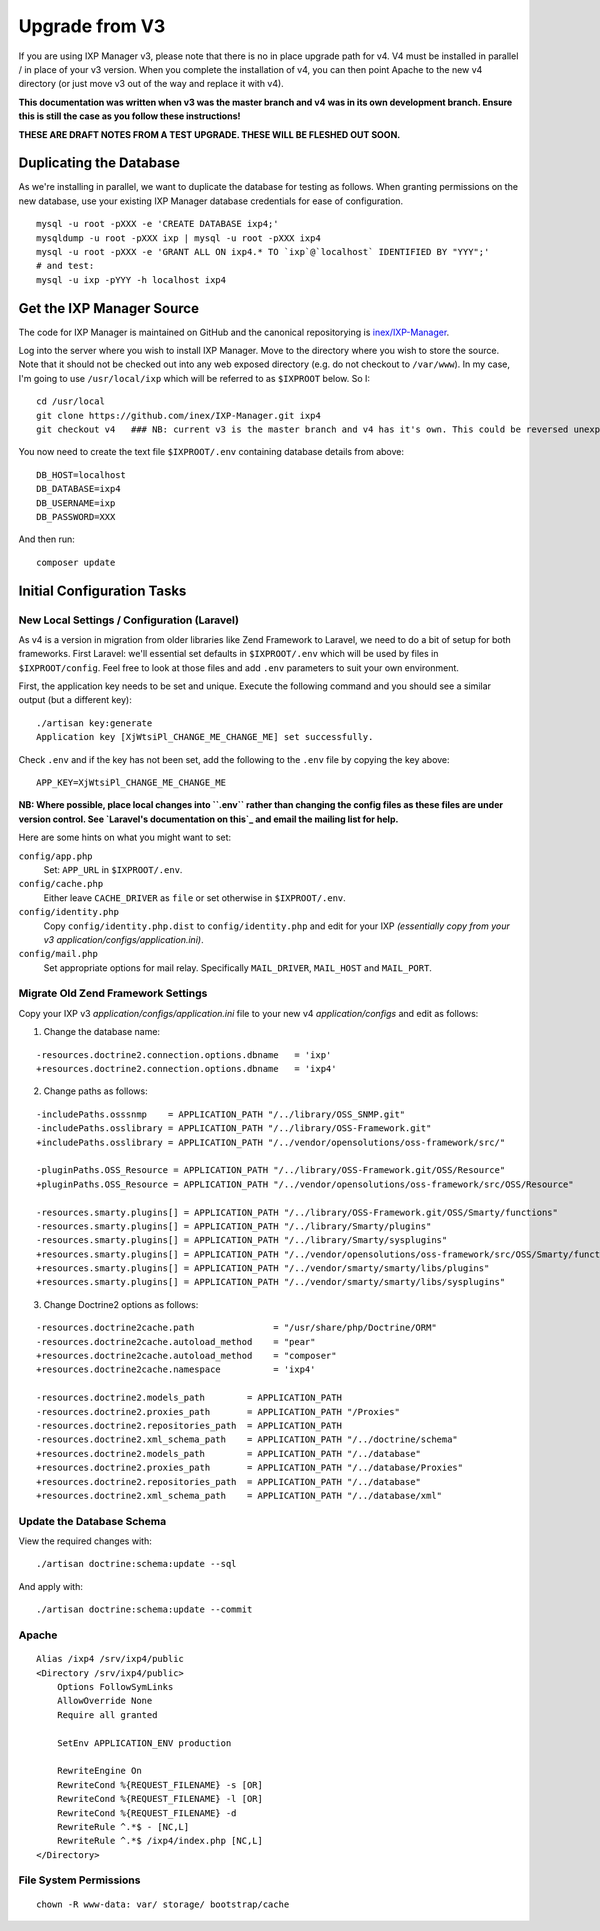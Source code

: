 .. _upgrade-from-v3:

Upgrade from V3
================

If you are using IXP Manager v3, please note that there is no in place upgrade path for v4. V4 must be installed
in parallel / in place of your v3 version. When you complete the installation of v4, you can then point Apache
to the new v4 directory (or just move v3 out of the way and replace it with v4).

**This documentation was written when v3 was the master branch and v4 was in its own development branch.
Ensure this is still the case as you follow these instructions!**

**THESE ARE DRAFT NOTES FROM A TEST UPGRADE. THESE WILL BE FLESHED OUT SOON.**


Duplicating the Database
--------------------------

As we're installing in parallel, we want to duplicate the database for testing as follows.
When granting permissions on the new database, use your existing IXP Manager database
credentials for ease of configuration.

::

  mysql -u root -pXXX -e 'CREATE DATABASE ixp4;'
  mysqldump -u root -pXXX ixp | mysql -u root -pXXX ixp4
  mysql -u root -pXXX -e 'GRANT ALL ON ixp4.* TO `ixp`@`localhost` IDENTIFIED BY "YYY";'
  # and test:
  mysql -u ixp -pYYY -h localhost ixp4


Get the IXP Manager Source
--------------------------

The code for IXP Manager is maintained on GitHub and the canonical repositorying is `inex/IXP-Manager`_.

.. _inex/IXP-Manager: https://github.com/inex/IXP-Manager

Log into the server where you wish to install IXP Manager. Move to the directory where you wish to store the source.
Note that it should not be checked out into any web exposed directory (e.g. do not checkout to ``/var/www``). In my case,
I'm going to use ``/usr/local/ixp`` which will be referred to as ``$IXPROOT`` below. So I:

::

  cd /usr/local
  git clone https://github.com/inex/IXP-Manager.git ixp4
  git checkout v4   ### NB: current v3 is the master branch and v4 has it's own. This could be reversed unexpectedly.

You now need to create the text file ``$IXPROOT/.env`` containing database details from above:

::

  DB_HOST=localhost
  DB_DATABASE=ixp4
  DB_USERNAME=ixp
  DB_PASSWORD=XXX

And then run:

::

  composer update


Initial Configuration Tasks
---------------------------

New Local Settings / Configuration (Laravel)
++++++++++++++++++++++++++++++++++++++++++++

As v4 is a version in migration from older libraries like Zend Framework to Laravel, we need to do a bit of setup
for both frameworks. First Laravel: we'll essential set defaults in ``$IXPROOT/.env`` which will be used by files in
``$IXPROOT/config``. Feel free to look at those files and add ``.env`` parameters to suit your own environment.

First, the application key needs to be set and unique. Execute the following command and you should see a similar
output (but a different key):

::

  ./artisan key:generate
  Application key [XjWtsiPl_CHANGE_ME_CHANGE_ME] set successfully.

Check ``.env`` and if the key has not been set, add the following to the ``.env`` file by copying the key above:

::

  APP_KEY=XjWtsiPl_CHANGE_ME_CHANGE_ME


**NB: Where possible, place local changes into ``.env`` rather than changing the config files as these files are
under version control. See `Laravel's documentation on this`_ and email the mailing list for help.**

.. Laravel's documentation on this: http://laravel.com/docs/5.1/installation#configuration

Here are some hints on what you might want to set:

``config/app.php``
  Set: ``APP_URL`` in ``$IXPROOT/.env``.

``config/cache.php``
    Either leave ``CACHE_DRIVER`` as ``file`` or set otherwise in ``$IXPROOT/.env``.

``config/identity.php``
  Copy ``config/identity.php.dist`` to ``config/identity.php`` and edit for your IXP *(essentially copy
  from your v3 application/configs/application.ini)*.

``config/mail.php``
  Set appropriate options for mail relay. Specifically ``MAIL_DRIVER``, ``MAIL_HOST`` and ``MAIL_PORT``.

Migrate Old Zend Framework Settings
+++++++++++++++++++++++++++++++++++

Copy your IXP v3 `application/configs/application.ini` file to your new v4 `application/configs` and edit as follows:

1. Change the database name:

::

  -resources.doctrine2.connection.options.dbname   = 'ixp'
  +resources.doctrine2.connection.options.dbname   = 'ixp4'

2. Change paths as follows:

::

  -includePaths.osssnmp    = APPLICATION_PATH "/../library/OSS_SNMP.git"
  -includePaths.osslibrary = APPLICATION_PATH "/../library/OSS-Framework.git"
  +includePaths.osslibrary = APPLICATION_PATH "/../vendor/opensolutions/oss-framework/src/"

  -pluginPaths.OSS_Resource = APPLICATION_PATH "/../library/OSS-Framework.git/OSS/Resource"
  +pluginPaths.OSS_Resource = APPLICATION_PATH "/../vendor/opensolutions/oss-framework/src/OSS/Resource"

  -resources.smarty.plugins[] = APPLICATION_PATH "/../library/OSS-Framework.git/OSS/Smarty/functions"
  -resources.smarty.plugins[] = APPLICATION_PATH "/../library/Smarty/plugins"
  -resources.smarty.plugins[] = APPLICATION_PATH "/../library/Smarty/sysplugins"
  +resources.smarty.plugins[] = APPLICATION_PATH "/../vendor/opensolutions/oss-framework/src/OSS/Smarty/functions"
  +resources.smarty.plugins[] = APPLICATION_PATH "/../vendor/smarty/smarty/libs/plugins"
  +resources.smarty.plugins[] = APPLICATION_PATH "/../vendor/smarty/smarty/libs/sysplugins"

3. Change Doctrine2 options as follows:

::

  -resources.doctrine2cache.path               = "/usr/share/php/Doctrine/ORM"
  -resources.doctrine2cache.autoload_method    = "pear"
  +resources.doctrine2cache.autoload_method    = "composer"
  +resources.doctrine2cache.namespace          = 'ixp4'

  -resources.doctrine2.models_path        = APPLICATION_PATH
  -resources.doctrine2.proxies_path       = APPLICATION_PATH "/Proxies"
  -resources.doctrine2.repositories_path  = APPLICATION_PATH
  -resources.doctrine2.xml_schema_path    = APPLICATION_PATH "/../doctrine/schema"
  +resources.doctrine2.models_path        = APPLICATION_PATH "/../database"
  +resources.doctrine2.proxies_path       = APPLICATION_PATH "/../database/Proxies"
  +resources.doctrine2.repositories_path  = APPLICATION_PATH "/../database"
  +resources.doctrine2.xml_schema_path    = APPLICATION_PATH "/../database/xml"

Update the Database Schema
++++++++++++++++++++++++++

View the required changes with:

::

  ./artisan doctrine:schema:update --sql

And apply with:

::

  ./artisan doctrine:schema:update --commit



Apache
++++++

::

  Alias /ixp4 /srv/ixp4/public
  <Directory /srv/ixp4/public>
      Options FollowSymLinks
      AllowOverride None
      Require all granted

      SetEnv APPLICATION_ENV production

      RewriteEngine On
      RewriteCond %{REQUEST_FILENAME} -s [OR]
      RewriteCond %{REQUEST_FILENAME} -l [OR]
      RewriteCond %{REQUEST_FILENAME} -d
      RewriteRule ^.*$ - [NC,L]
      RewriteRule ^.*$ /ixp4/index.php [NC,L]
  </Directory>

File System Permissions
+++++++++++++++++++++++

::

  chown -R www-data: var/ storage/ bootstrap/cache
